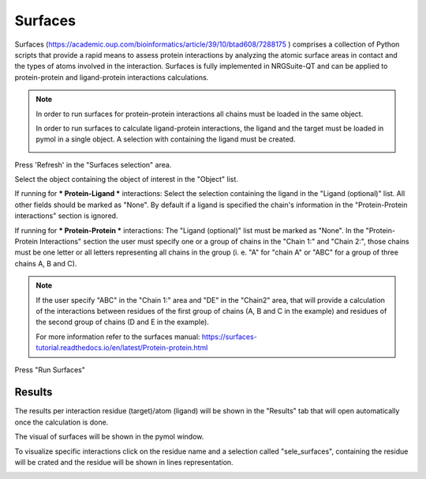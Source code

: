 .. _Surfaces:

Surfaces
======

Surfaces (https://academic.oup.com/bioinformatics/article/39/10/btad608/7288175 ) comprises a collection of Python scripts that provide a rapid means to assess protein interactions by analyzing the atomic surface areas in contact and the types of atoms involved in the interaction.
Surfaces is fully implemented in NRGSuite-QT and can be applied to protein-protein and ligand-protein interactions calculations.

.. note::
    In order to run surfaces for protein-protein interactions all chains must be loaded in the same object.

    In order to run surfaces to calculate ligand-protein interactions, the ligand and the target must be loaded in pymol in a single object. A selection with containing the ligand must be created.

    .. image:: /_static/images/Surfaces/surfaces_note.png
       :alt: An example image
       :width: 50%
       :align: center


Press 'Refresh' in the "Surfaces selection" area.


.. image:: /_static/images/Surfaces/surfaces_settings.png
       :alt: An example image
       :width: 65%
       :align: center

Select the object containing the object of interest in the "Object" list.

If running for *** Protein-Ligand *** interactions: Select the selection containing the ligand in the "Ligand (optional)" list. All other fields should be marked as "None". By default if a ligand is specified the chain's information in the "Protein-Protein interactions" section is ignored.

If running for  *** Protein-Protein *** interactions: The "Ligand (optional)" list must be marked as "None". In the "Protein-Protein Interactions" section the user must specify one or a group of chains in the "Chain 1:" and "Chain 2:", those chains must be one letter or all letters representing all chains in the group (i. e. "A" for "chain A" or "ABC" for a group of three chains A, B and C).

.. note::

    If the user specify "ABC" in the "Chain 1:" area and "DE" in the "Chain2" area, that will provide a calculation of the interactions between residues of the first group of chains (A, B and C in the example) and residues of the second group of chains (D and E in the example).

    For more information refer to the surfaces manual: https://surfaces-tutorial.readthedocs.io/en/latest/Protein-protein.html

Press "Run Surfaces"

Results
-----------



The results per interaction residue (target)/atom (ligand) will be shown in the "Results" tab that will open automatically once the calculation is done.

The visual of surfaces will be shown in the pymol window.

To visualize specific interactions click on the residue name and a selection called "sele_surfaces", containing the residue will be crated and the residue will be shown in lines representation.

.. image:: /_static/images/Surfaces/surfaces_results_ligand.png
       :alt: An example image
       :width: 65%
       :align: center





